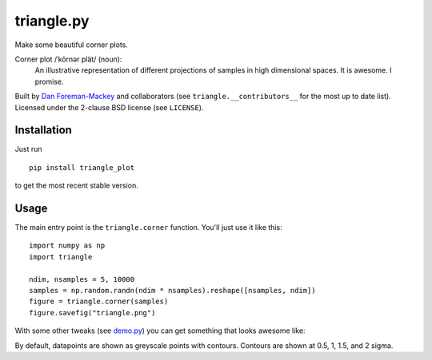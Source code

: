 triangle.py
===========

Make some beautiful corner plots.

Corner plot /ˈkôrnər plät/ (noun):
    An illustrative representation of different projections of samples in
    high dimensional spaces. It is awesome. I promise.

Built by `Dan Foreman-Mackey <http://dan.iel.fm>`_ and collaborators (see
``triangle.__contributors__`` for the most up to date list). Licensed under
the 2-clause BSD license (see ``LICENSE``).


Installation
------------

Just run

::

    pip install triangle_plot

to get the most recent stable version.


Usage
-----

The main entry point is the ``triangle.corner`` function. You'll just use it
like this:

::

    import numpy as np
    import triangle

    ndim, nsamples = 5, 10000
    samples = np.random.randn(ndim * nsamples).reshape([nsamples, ndim])
    figure = triangle.corner(samples)
    figure.savefig("triangle.png")

With some other tweaks (see `demo.py
<https://github.com/dfm/triangle.py/blob/master/demo.py>`_) you can get
something that looks awesome like:

.. image:: https://raw.github.com/dfm/triangle.py/master/triangle.png

By default, datapoints are shown as greyscale points with contours. 
Contours are shown at 0.5, 1, 1.5, and 2 sigma.

